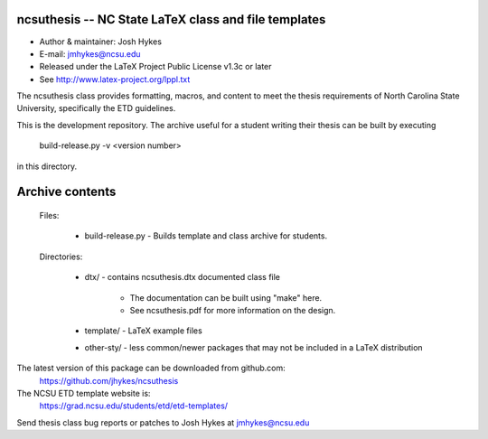ncsuthesis -- NC State LaTeX class and file templates
-----------------------------------------------------

* Author & maintainer: Josh Hykes
* E-mail: jmhykes@ncsu.edu
* Released under the LaTeX Project Public License v1.3c or later
* See http://www.latex-project.org/lppl.txt

The ncsuthesis class provides formatting, macros, and content
to meet the thesis requirements of North Carolina State University,
specifically the ETD guidelines.

This is the development repository. The archive useful for a student
writing their thesis can be built by executing

   build-release.py -v <version number>

in this directory.

Archive contents
----------------
   Files:
   

       * build-release.py - Builds template and class archive for students.

   Directories:

       * dtx/ - contains ncsuthesis.dtx documented class file

           - The documentation can be built using "make" here.
           - See ncsuthesis.pdf for more information on the design.

       * template/  - LaTeX example files
       * other-sty/ - less common/newer packages that may not be included
         in a LaTeX distribution


The latest version of this package can be downloaded from github.com:
   https://github.com/jhykes/ncsuthesis

The NCSU ETD template website is:
   https://grad.ncsu.edu/students/etd/etd-templates/

Send thesis class bug reports or patches to Josh Hykes at jmhykes@ncsu.edu
